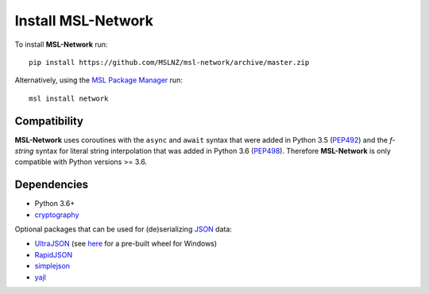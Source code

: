.. _install:

Install MSL-Network
===================

To install **MSL-Network** run::

   pip install https://github.com/MSLNZ/msl-network/archive/master.zip

Alternatively, using the `MSL Package Manager`_ run::

   msl install network

Compatibility
-------------
**MSL-Network** uses coroutines with the ``async`` and ``await`` syntax that were added in
Python 3.5 (PEP492_) and the *f-string* syntax for literal string interpolation that was added
in Python 3.6 (PEP498_). Therefore **MSL-Network** is only compatible with Python versions >= 3.6.

Dependencies
------------
* Python 3.6+
* cryptography_

Optional packages that can be used for (de)serializing JSON_ data:

* UltraJSON_ (see here_ for a pre-built wheel for Windows)
* RapidJSON_
* simplejson_
* yajl_

.. _MSL Package Manager: http://msl-package-manager.readthedocs.io/en/latest/?badge=latest
.. _PEP492: https://www.python.org/dev/peps/pep-0492/
.. _PEP498: https://www.python.org/dev/peps/pep-0498/
.. _cryptography: https://pypi.python.org/pypi/cryptography
.. _JSON: http://www.json.org/
.. _UltraJSON: https://pypi.python.org/pypi/ujson
.. _here: https://www.lfd.uci.edu/~gohlke/pythonlibs/#ujson
.. _RapidJSON: https://pypi.python.org/pypi/python-rapidjson
.. _simplejson: https://pypi.python.org/pypi/simplejson/
.. _yajl: https://pypi.python.org/pypi/yajl
